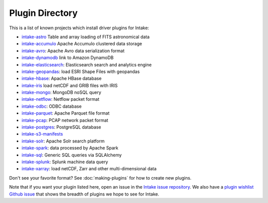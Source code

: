 .. _plugin-directory:

Plugin Directory
================

This is a list of known projects which install driver plugins for Intake:

* `intake-astro <https://github.com/ContinuumIO/intake-astro>`_ Table and array loading of FITS astronomical data
* `intake-accumulo <https://github.com/ContinuumIO/intake-accumulo>`_ Apache Accumulo clustered data storage
* `intake-avro <https://github.com/ContinuumIO/intake-avro>`_: Apache Avro data serialization format
* `intake-dynamodb <https://github.com/informatics-lab/intake-dynamodb>`_ link to Amazon DynamoDB
* `intake-elasticsearch <https://github.com/ContinuumIO/intake-elasticsearch>`_: Elasticsearch search and analytics engine
* `intake-geopandas <https://github.com/informatics-lab/intake_geopandas>`_: load ESRI Shape Files with geopandas
* `intake-hbase <https://github.com/ContinuumIO/intake-hbase>`_: Apache HBase database
* `intake-iris <https://github.com/informatics-lab/intake-iris>`_ load netCDF and GRIB files with IRIS
* `intake-mongo <https://github.com/ContinuumIO/intake-mongo>`_: MongoDB noSQL query
* `intake-netflow <https://github.com/ContinuumIO/intake-netflow>`_: Netflow packet format
* `intake-odbc <https://github.com/ContinuumIO/intake-odbc>`_: ODBC database
* `intake-parquet <https://github.com/ContinuumIO/intake-parquet>`_: Apache Parquet file format
* `intake-pcap <https://github.com/ContinuumIO/intake-pcap>`_: PCAP network packet format
* `intake-postgres <https://github.com/ContinuumIO/intake-postgres>`_: PostgreSQL database
* `intake-s3-manifests <https://github.com/informatics-lab/intake-s3-manifests>`_
* `intake-solr <https://github.com/ContinuumIO/intake-solr>`_: Apache Solr search platform
* `intake-spark <https://github.com/ContinuumIO/intake-spark>`_: data processed by Apache Spark
* `intake-sql <https://github.com/ContinuumIO/intake-sql>`_: Generic SQL queries via SQLAlchemy
* `intake-splunk <https://github.com/ContinuumIO/intake-splunk>`_: Splunk machine data query
* `intake-xarray <https://github.com/ContinuumIO/intake-xarray>`_: load netCDF, Zarr and other multi-dimensional data

Don't see your favorite format?  See :doc:`making-plugins` for how to create new plugins.

Note that if you want your plugin listed here, open an issue in the `Intake
issue repository <https://github.com/ContinuumIO/intake>`_. We also have a
`plugin wishlist Github issue <https://github.com/ContinuumIO/intake/issues/58>`_
that shows the breadth of plugins we hope to see for Intake.
